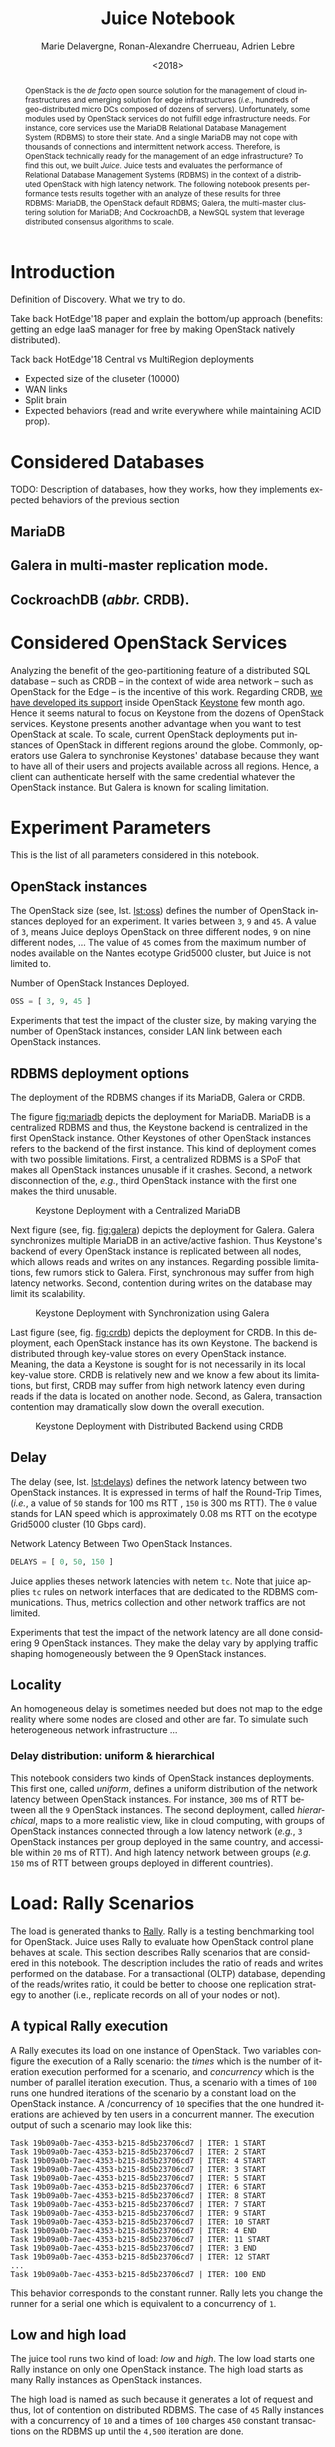 # -*- org-confirm-babel-evaluate: nil; -*-
#+TITLE: Juice Notebook
#+AUTHOR: Marie Delavergne, Ronan-Alexandre Cherrueau, Adrien Lebre
#+EMAIL: {firstname.lastname}@inria.fr
#+DATE: <2018>

#+LANGUAGE: en
#+OPTIONS: email:t
#+OPTIONS: ^:{}
#+OPTIONS: broken-links:mark
#+OPTIONS: toc:nil

#+PROPERTY: header-args:python  :session default
#+PROPERTY: header-args:python+ :cache no
#+PROPERTY: header-args:python+ :var SNS_CONTEXT="paper"
# #+PROPERTY: header-args:python+ :exports both  # export contains code + result see [[info:org#Exporting%20code%20blocks][info:org#Exporting code blocks]]
# #+PROPERTY: header-args:python+ :results output

#+HTML_HEAD: <link rel="stylesheet" type="text/css" href="timeline.css"/>
#+HTML_HEAD: <link rel="stylesheet" type="text/css" href="https://cdn.datatables.net/1.10.16/css/jquery.dataTables.css">
#+HTML_HEAD: <script src="https://code.jquery.com/jquery-3.3.1.slim.min.js" integrity="sha256-3edrmyuQ0w65f8gfBsqowzjJe2iM6n0nKciPUp8y+7E=" crossorigin="anonymous"></script>
#+HTML_HEAD: <script type="text/javascript" charset="utf8" src="https://cdn.datatables.net/1.10.16/js/jquery.dataTables.js"></script>

#+BEGIN_abstract
OpenStack is the /de facto/ open source solution for the management of
cloud infrastructures and emerging solution for edge infrastructures
(/i.e./, hundreds of geo-distributed micro DCs composed of dozens of
servers). Unfortunately, some modules used by OpenStack services do
not fulfill edge infrastructure needs. For instance, core services use
the MariaDB Relational Database Management System (RDBMS) to store
their state. And a single MariaDB may not cope with thousands of
connections and intermittent network access. Therefore, is OpenStack
technically ready for the management of an edge infrastructure? To
find this out, we built /Juice/. Juice tests and evaluates the
performance of Relational Database Management Systems (RDBMS) in the
context of a distributed OpenStack with high latency network. The
following notebook presents performance tests results together with an
analyze of these results for three RDBMS: MariaDB, the OpenStack
default RDBMS; Galera, the multi-master clustering solution for
MariaDB; And CockroachDB, a NewSQL system that leverage distributed
consensus algorithms to scale.
#+END_abstract

#+TOC: headlines 1

* Table of Contents                                          :TOC@3:noexport:
 - [[#introduction][Introduction]]
 - [[#considered-databases][Considered Databases]]
   - [[#mariadb][MariaDB]]
   - [[#galera-in-multi-master-replication-mode][Galera in multi-master replication mode.]]
   - [[#cockroachdb-abbr-crdb][CockroachDB (/abbr./ CRDB).]]
 - [[#considered-openstack-services][Considered OpenStack Services]]
 - [[#experiment-parameters][Experiment Parameters]]
   - [[#openstack-instances][OpenStack instances]]
   - [[#rdbms-deployment-options][RDBMS deployment options]]
   - [[#delay][Delay]]
   - [[#locality][Locality]]
     - [[#delay-distribution-uniform--hierarchical][Delay distribution: uniform & hierarchical]]
 - [[#load-rally-scenarios][Load: Rally Scenarios]]
   - [[#a-typical-rally-execution][A typical Rally execution]]
   - [[#low-and-high-load][Low and high load]]
   - [[#list-of-rally-scenarios][List of Rally scenarios]]
   - [[#a-note-about-gauging-the-readswrites-ratio][A note about gauging the %reads/%writes ratio]]
 - [[#extract-reify-query-experiments-and-their-rally-results][Extract, Reify, Query Experiments and their Rally Results]]
   - [[#from-json-files-to-python-objects][From Json files to Python Objects]]
     - [[#mariadb-experiments][MariaDB experiments]]
     - [[#galera-experiments][Galera experiments]]
     - [[#cockroachdb-experiments][CockroachDB experiments]]
   - [[#query-rally-results][Query Rally Results]]
 - [[#cluster-size-impact][Cluster Size Impact]]
   - [[#single][Single]]
     - [[#cumulative-frequency-distribution][Cumulative Frequency Distribution]]
   - [[#high][High]]
     - [[#mean-of-keystone-operations][Mean of Keystone Operations]]
     - [[#cumulative-frequency-distribution-1][Cumulative Frequency Distribution]]
 - [[#delay-impact][Delay Impact]]
   - [[#throughput-expectations][Throughput Expectations]]
   - [[#single-1][Single]]
     - [[#mean-of-keystone-operations-1][Mean of Keystone Operations]]
     - [[#linear-regression][Linear Regression]]
     - [[#cumulative-frequency-distribution-2][Cumulative Frequency Distribution]]
   - [[#high-1][High]]
     - [[#mean-of-keystone-operations-2][Mean of Keystone Operations]]
     - [[#cumulative-frequency-distribution-3][Cumulative Frequency Distribution]]
 - [[#locality-impact][Locality Impact]]
   - [[#results][Results]]
     - [[#mean-of-keystone-operations-3][Mean of Keystone Operations]]
     - [[#cumulative-frequency-distribution-4][Cumulative Frequency Distribution]]
 - [[#do-the-size-of-the-database-matter][Do the size of the Database matter?]]
 - [[#appendix][Appendix]]
   - [[#detailed-rally-scenarios][Detailed Rally scenarios]]
     - [[#keystoneauthenticate-user-and-validate-token][keystone/authenticate-user-and-validate-token]]
     - [[#keystonecreate-add-and-list-user-roles][keystone/create-add-and-list-user-roles]]
     - [[#keystonecreate-and-list-tenants][keystone/create-and-list-tenants]]
     - [[#keystoneget-entities][keystone/get-entities]]
     - [[#keystonecreate-user-update-password][keystone/create-user-update-password]]
     - [[#keystonecreate-user-set-enabled-and-delete][keystone/create-user-set-enabled-and-delete]]
     - [[#keystonecreate-and-list-users][keystone/create-and-list-users]]
 - [[#footer][Footer]]

* Prelude                                                          :noexport:
#+BEGIN_SRC python :results silent
# From standard lib
from typing import (Dict, Union, Iterator,
                    Callable, List, Tuple,
                    TypeVar, Generic) # Type annoation

T = TypeVar('T')
U = TypeVar('U')

from collections import OrderedDict
import glob                  # Unix style pathname
import itertools as itt
from operator import *
from functools import reduce
import re
import json
import textwrap

# Other libs
from dataclasses import dataclass   # Dataclass à la python 3.7
import objectpath                   # XPath for json
import pandas as pd                 # Data series analyses
import numpy as np
import matplotlib                   # Ploting
import matplotlib.pyplot as plt     # ^
import seaborn as sns               # ^
import functional                   # For my sanity
from functional import seq          # ^
from functional.util import compose # ^

# -- Utils
class Either(Generic[T, U]):
    left:  T  # An error occured
    right: U  # Everything is right
    #
    def __init__(self, left=None, right=None):
        self.left = left
        self.right = right
    #
    def __bool__(self):
        return self.right != None

def Left(error: T) -> Either[T, U]:
    return Either(left=error, right=None)

def Right(ok: U) -> Either[T, U]:
    return Either(left=None, right=ok)

def isLeft(e: Either[T, U]) -> bool:
    return bool(e)

def isRight(e: Either[T, U]) -> bool:
    return not isLeft(e)

def normalize_series(scn: str, s: pd.Series) -> pd.Series:
    "Ensures that all operations of a scenario are present in `s`"
    operations = RALLY[scn]['operations']
    news = pd.Series()
    for op in operations:
        if op in s.index:
            news = news.append(s.loc[[op]])
        else:
            news = news.append(pd.Series({op: np.nan}))
    return news

def make_series(scn: 'xp.scenario') -> pd.Series:
    "Builds a pd.Series with operations of `scn` in index"
    operations = RALLY[scn]['operations']
    return pd.Series(np.nan, index=operations)

def make_dataframe(scn: 'xp.scenario') -> pd.DataFrame:
    "Builds a pd.DataFrame with operations of `scn` in column"
    operations = RALLY[scn]['operations']
    iterations = RALLY[scn]['iterations']
    #
    return pd.DataFrame.from_dict({
        op: pd.Series(np.nan, index=range(iterations)) for op in  operations
    })

def make_xps(scn, rdbms, oss, delay, high, number) -> List['XP']:
    "Builds a list with `number` crashed XP"
    df = make_dataframe(scn)
    return [ XP(scenario=scn, filepath='', rdbms=rdbms, oss=oss,
              delay=delay, success=0, high=high, dataframe=df)
             for i in range(number) ]

def make_cumulative_frequency(s: pd.Series) -> pd.Series:
    "Performed a Cumulative Frequency Analysis"
    cum_dist = np.linspace(0.,1.,len(s))
    return pd.Series(cum_dist, index=s.sort_values())

def success_rate(rally_values) -> float:
    "Returns success rate of a Rally scenario"
    JPATH_STATUS  = '$.tasks[0].status'
    JPATH_SUCCESS = '$.tasks[0].subtasks[0].workloads[0].statistics.durations.total.data.success'
    success = 0
    # Rally status is either finished or crashed. In case of crashed,
    # the json contains no information about the scenarion execution.
    if rally_values.execute(JPATH_STATUS) == 'finished':
        # Rally success values is either:
        # - 'n/a' if the execution of the scenario failed
        # - A string that forms a percentage (e.g., '95.5%')
        success_str = rally_values.execute(JPATH_SUCCESS)
        if success_str.endswith('%'):
            success = round(float(success_str[:-1]) / 100., 2)
    #
    return success

def debug(t):
    "Debug in a λ"
    print(t)
    return t

def savefig(fig, filepath) -> 'filepath.svg':
    fig.savefig(filepath + '.svg')
    fig.savefig(filepath + '.pdf')
    fig.savefig(filepath + '.png')
    #
    return filepath + '.svg'

def df2orgtable(df: pd.DataFrame, index_name="") -> List[List[str]]:
    """
    Formats a 2d pandas DataFrame into in a org table.

    The optional `index_name` let you label indices.
    """
    columns = df.axes[1].values.tolist() # columns names
    indices = df.axes[0].values.tolist() # row labels
    rows    = df.values.tolist()         # rows
    # Put indeces in front of each row
    for index, r in enumerate(rows):
        r = list(map(lambda v: f'{v:.3f}', r))
        r.insert(0, indices[index])
        rows[index] = r
        #
    columns.insert(0, index_name)  # Id name in front of col names
    rows.insert(0, None)         # put a hline
    rows.insert(0, columns)      # put rows
    return rows

def df2orgtablestr(obj: Tuple['scenario', 'df_mean', 'df_std']) -> str:
    "Same as `df2orgtable` but produces a string"
    scn, df_mean, df_std = obj
    scn_short = textwrap.shorten((scn.replace('KeystoneBasic.', '')
                                  .replace('_', ' ')
                                  .title()),
                                 width=20,
                                 placeholder='...')
    df = df_mean.assign(std=df_std)
    res  = f'#+CAPTION: {scn}\n'
    res += f'#+NAME: tbl:{scn}\n'
    #
    for r in df2orgtable(df, scn_short):
        if r is None:
            res += "|--\n"
        else:
            res += "|" + reduce(add, intersperse_("|", map(str, r))) + "|\n"
            #
    return res

def xp2orgtable(xps: List['XP']) -> List[List[str]]:
    def xp2orgtablerow(xp) -> List[str]:
        "Format an `XP` into a org table row."
        delay = "LAN" if xp.delay == 0 else xp.delay * 2
        scn = xp.scenario.replace('KeystoneBasic.', '')
        rally_mode = "High" if xp.high else "Low"
        fp = f'[[file:{xp.filepath}][...{xp.filepath[-11:]}]]'
        return [xp.oss, delay, scn, rally_mode, xp.success, fp]
    # Make org table
    table = [ xp2orgtablerow(xp) for xp in xps ] # Body
    table.insert(0, None)                        # Hline
    table.insert(0, ["#Cluster", "RTT (ms)",     # Header
                     "Keystone Scenario",
                     "RMode", "Success", "Filepath"])
    return table

def _and(filters: List[Callable[[T], bool]]) -> Callable[[T], bool]:
    "Test a list of filter with AND"
    def __and(value: T) -> bool:
        for f in filters:
            if not f(value): return False
            #
        return True
    # Curry
    return __and

def df_add_const_column(df: pd.DataFrame, cvalue: T, cname: str) -> pd.DataFrame:
    "Adds column `cname` with value `cvalue` to `df`."
    nb_dfrows = df.index.size
    new_column = {cname: [cvalue for i in range(nb_dfrows)]}
    return df.assign(**new_column)

# -- Monkey patch PyFunctional with new combinator
def truth_map_t(f: Callable[[T], Union[None, U]]):
    """Standart `map` that fileters non `operator.truth` values.

    Equivalent to `seq(x).map(f).filter(operator.truth)`

    >>> seq([1, 2, 3, -1, 0, 4]).truth_map(lambda x: str(x) if x > 0 else None)
    ['1', '2', '3', '4']
    """
    fname = functional.transformations.name(f)
    return functional.transformations.Transformation(
        f'truth_map({fname})',
        lambda sequence: seq(sequence).map(f).filter(truth),
        None)

def on_value_t(f: Callable[[T], U]):
    """Applies f on the second element of a (k, v).

    >>> seq([("k1", 1), ("k2", 2)]).on_value(str)
    [("k1", "1"), ("k2", "2")]
    """
    fname = functional.transformations.name(f)
    return functional.transformations.Transformation(
        f'on_key({fname})',
        # lambda sequence: map(lambda kv: (kv[0], f(kv[1])), sequence),
        lambda sequence: seq(sequence).map(lambda kv: (kv[0], f(kv[1]))),
        None)

def map_on_value_t(f: Callable[[List[T]], List[U]]):
    """Maps f on the second element of a list of (k, [v]).

    >>> seq([("k1", [1, 1, 1]), ("k2", [2, 2, 2])]).map_on_value(str)
    [("k1", ["1", "1", "1"]), ("k2", ["2", "2", "2"])]
    """
    fname = functional.transformations.name(f)
    return functional.transformations.Transformation(
        f'map_on_value({fname})',
        # lambda sequence: map(lambda kv: (kv[0], seq(kv[1]).map(f)), sequence),
        lambda sequence: seq(sequence).map(lambda kv: (kv[0], seq(kv[1]).map(f))),
        None)

def push_t(e: T):
    """Add the element `e` in the sequence.

    >>> seq([1, 2]).push(0)
    [0, 1, 2]
    """
    def push(i: Iterator[any], e: any) -> Iterator[any]:
        l = list(i)
        l.insert(0, e)
        return l
    #
    ename = functional.transformations.name(e)
    return functional.transformations.Transformation(
        f'push({ename})',
        lambda sequence: push(sequence, e),
        None)

def intersperse_(delim: T, seq: Iterator[T]) -> Iterator[T]:
    it = iter(seq)
    yield next(it)
    for x in it:
        yield delim
        yield x

def intersperse_t(delim: T):
    ename = functional.transformations.name(delim)
    return functional.transformations.Transformation(
        f'intersperse({ename})',
        lambda sequence: intersperse(delim, sequence),
        None)

functional.pipeline.Sequence.truth_map = lambda self, f: self._transform(truth_map_t(f))
functional.pipeline.Sequence.on_value = lambda self, f: self._transform(on_value_t(f))
functional.pipeline.Sequence.map_on_value = lambda self, f: self._transform(map_on_value_t(f))
functional.pipeline.Sequence.push = lambda self, e: self._transform(push_t(e))
functional.pipeline.Sequence.intersperse = lambda self, e: self._transform(intersperse_t(e))
functional.pipeline.Sequence.__len__ = lambda self: self.len()
functional.pipeline.Sequence.head = lambda self: self.take(1).to_list().pop()

# plot config
sns.set()
sns.set_context(SNS_CONTEXT)
sns.set_palette("muted")
#+END_SRC

* Introduction
Definition of Discovery. What we try to do.

Take back HotEdge'18 paper and explain the bottom/up approach
(benefits: getting an edge IaaS manager for free by making OpenStack
natively distributed).

Tack back HotEdge'18 Central vs MultiRegion deployments

- Expected size of the cluseter (10000)
- WAN links
- Split brain
- Expected behaviors (read and write everywhere while maintaining ACID
  prop).

* Considered Databases
TODO: Description of databases, how they works, how they implements
expected behaviors of the previous section

#+NAME: lst:rdbms
#+BEGIN_SRC python :results silent :exports none
RDBMSS = [ 'mariadb', 'galera', 'cockroachdb' ]
#+END_SRC

** MariaDB
** Galera in multi-master replication mode.
** CockroachDB (/abbr./ CRDB).
* Considered OpenStack Services
Analyzing the benefit of the geo-partitioning feature of a distributed
SQL database -- such as CRDB -- in the context of wide area network --
such as OpenStack for the Edge -- is the incentive of this work.
Regarding CRDB, [[https://beyondtheclouds.github.io/blog/openstack/cockroachdb/2017/12/22/a-poc-of-openstack-keystone-over-cockroachdb.html][we have developed its support]] inside OpenStack
[[https://docs.openstack.org/keystone/latest/][Keystone]] few month ago. Hence it seems natural to focus on Keystone
from the dozens of OpenStack services. Keystone presents another
advantage when you want to test OpenStack at scale. To scale, current
OpenStack deployments put instances of OpenStack in different regions
around the globe. Commonly, operators use Galera to synchronise
Keystones' database because they want to have all of their users and
projects available across all regions. Hence, a client can
authenticate herself with the same credential whatever the OpenStack
instance. But Galera is known for scaling limitation.

* Experiment Parameters
This is the list of all parameters considered in this notebook.

** OpenStack instances
The OpenStack size (see, lst. [[lst:oss]]) defines the number of OpenStack
instances deployed for an experiment. It varies between ~3~, ~9~ and
~45~. A value of ~3~, means Juice deploys OpenStack on three different
nodes, ~9~ on nine different nodes, ... The value of ~45~ comes from
the maximum number of nodes available on the Nantes ecotype Grid5000
cluster, but Juice is not limited to.

#+CAPTION: Number of OpenStack Instances Deployed.
#+NAME: lst:oss
#+BEGIN_SRC python :results silent
OSS = [ 3, 9, 45 ]
#+END_SRC

Experiments that test the impact of the cluster size, by making
varying the number of OpenStack instances, consider LAN link between
each OpenStack instances.

** RDBMS deployment options
The deployment of the RDBMS changes if its MariaDB, Galera or CRDB.

The figure [[fig:mariadb]] depicts the deployment for MariaDB. MariaDB is
a centralized RDBMS and thus, the Keystone backend is centralized in
the first OpenStack instance. Other Keystones of other OpenStack
instances refers to the backend of the first instance. This kind of
deployment comes with two possible limitations. First, a centralized
RDBMS is a SPoF that makes all OpenStack instances unusable if it
crashes. Second, a network disconnection of the, /e.g./, third
OpenStack instance with the first one makes the third unusable.

#+CAPTION: Keystone Deployment with a Centralized MariaDB
#+NAME: fig:mariadb
[[file:imgs/mariadb.png]]

Next figure (see, fig. [[fig:galera]]) depicts the deployment for Galera.
Galera synchronizes multiple MariaDB in an active/active fashion. Thus
Keystone's backend of every OpenStack instance is replicated between
all nodes, which allows reads and writes on any instances. Regarding
possible limitations, few rumors stick to Galera. First, synchronous
may suffer from high latency networks. Second, contention during
writes on the database may limit its scalability.

#+CAPTION: Keystone Deployment with Synchronization using Galera
#+NAME: fig:galera
[[file:imgs/galera.png]]

Last figure (see, fig. [[fig:crdb]]) depicts the deployment for CRDB. In
this deployment, each OpenStack instance has its own Keystone. The
backend is distributed through key-value stores on every OpenStack
instance. Meaning, the data a Keystone is sought for is not
necessarily in its local key-value store. CRDB is relatively new and
we know a few about its limitations, but first, CRDB may suffer from
high network latency even during reads if the data is located on
another node. Second, as Galera, transaction contention may
dramatically slow down the overall execution.

#+CAPTION: Keystone Deployment with Distributed Backend using CRDB
#+NAME: fig:crd
[[file:imgs/crdb.png]]

** Delay
The delay (see, lst. [[lst:delays]]) defines the network latency between
two OpenStack instances. It is expressed in terms of half the
Round-Trip Times, (/i.e./, a value of ~50~ stands for 100 ms RTT ,
~150~ is 300 ms RTT). The ~0~ value stands for LAN speed which is
approximately 0.08 ms RTT on the ecotype Grid5000 cluster (10 Gbps
card).

#+CAPTION: Network Latency Between Two OpenStack Instances.
#+NAME: lst:delays
#+BEGIN_SRC python :results silent
DELAYS = [ 0, 50, 150 ]
#+END_SRC

Juice applies theses network latencies with netem ~tc~. Note that
juice applies ~tc~ rules on network interfaces that are dedicated to
the RDBMS communications. Thus, metrics collection and other network
traffics are not limited.

Experiments that test the impact of the network latency are all done
considering 9 OpenStack instances. They make the delay vary by
applying traffic shaping homogeneously between the 9 OpenStack
instances.

** Locality
An homogeneous delay is sometimes needed but does not map to the edge
reality where some nodes are closed and other are far. To simulate
such heterogeneous network infrastructure ...

*** Delay distribution: uniform & hierarchical
This notebook considers two kinds of OpenStack instances deployments.
This first one, called /uniform/, defines a uniform distribution of
the network latency between OpenStack instances. For instance, ~300~
ms of RTT between all the ~9~ OpenStack instances. The second
deployment, called /hierarchical/, maps to a more realistic view, like
in cloud computing, with groups of OpenStack instances connected
through a low latency network (/e.g./, ~3~ OpenStack instances per
group deployed in the same country, and accessible within ~20~ ms of
RTT). And high latency network between groups (/e.g./ ~150~ ms of RTT
between groups deployed in different countries).

* Load: Rally Scenarios
The load is generated thanks to [[https://rally.readthedocs.io/en/latest/][Rally]]. Rally is a testing benchmarking
tool for OpenStack. Juice uses Rally to evaluate how OpenStack control
plane behaves at scale. This section describes Rally scenarios that
are considered in this notebook. The description includes the ratio of
reads and writes performed on the database. For a transactional (OLTP)
database, depending of the reads/writes ratio, it could be better to
choose one replication strategy to another (i.e., replicate records on
all of your nodes or not).

** A typical Rally execution
A Rally executes its load on one instance of OpenStack. Two variables
configure the execution of a Rally scenario: the /times/ which is the
number of iteration execution performed for a scenario, and
/concurrency/ which is the number of parallel iteration execution.
Thus, a scenario with a times of ~100~ runs one hundred iterations of
the scenario by a constant load on the OpenStack instance. A
/concurrency of ~10~ specifies that the one hundred iterations are
achieved by ten users in a concurrent manner. The execution output of
such a scenario may look like this:
#+BEGIN_EXAMPLE
Task 19b09a0b-7aec-4353-b215-8d5b23706cd7 | ITER: 1 START
Task 19b09a0b-7aec-4353-b215-8d5b23706cd7 | ITER: 2 START
Task 19b09a0b-7aec-4353-b215-8d5b23706cd7 | ITER: 4 START
Task 19b09a0b-7aec-4353-b215-8d5b23706cd7 | ITER: 3 START
Task 19b09a0b-7aec-4353-b215-8d5b23706cd7 | ITER: 5 START
Task 19b09a0b-7aec-4353-b215-8d5b23706cd7 | ITER: 6 START
Task 19b09a0b-7aec-4353-b215-8d5b23706cd7 | ITER: 8 START
Task 19b09a0b-7aec-4353-b215-8d5b23706cd7 | ITER: 7 START
Task 19b09a0b-7aec-4353-b215-8d5b23706cd7 | ITER: 9 START
Task 19b09a0b-7aec-4353-b215-8d5b23706cd7 | ITER: 10 START
Task 19b09a0b-7aec-4353-b215-8d5b23706cd7 | ITER: 4 END
Task 19b09a0b-7aec-4353-b215-8d5b23706cd7 | ITER: 11 START
Task 19b09a0b-7aec-4353-b215-8d5b23706cd7 | ITER: 3 END
Task 19b09a0b-7aec-4353-b215-8d5b23706cd7 | ITER: 12 START
...
Task 19b09a0b-7aec-4353-b215-8d5b23706cd7 | ITER: 100 END
#+END_EXAMPLE

#+BEGIN_note
This behavior corresponds to the constant runner. Rally lets you
change the runner for a serial one which is equivalent to a
concurrency of ~1~.
#+END_note

** Low and high load
The juice tool runs two kind of load: /low/ and /high/. The low load
starts one Rally instance on only one OpenStack instance. The high
load starts as many Rally instances as OpenStack instances.

The high load is named as such because it generates a lot of request
and thus, lot of contention on distributed RDBMS. The case of ~45~
Rally instances with a concurrency of ~10~ and a times of ~100~
charges ~450~ constant transactions on the RDBMS up until the ~4,500~
iteration are done.

** List of Rally scenarios
Here is the complete list of rally scenarios considered in this
notebook. Values inside the parentheses refer to the percent of reads
versus the percent of writes on the RDBMS. More information about each
scenario is available in appendix (see, [[*Detailed Rally scenarios][Detailed Rally scenarios]]).

- keystone/authenticate-user-and-validate-token (96.46, 3.54) :: Authenticate
     and validate a keystone token.
- keystone/create-add-and-list-user-roles (96.22, 3.78) :: Create user
     role, add it and list user roles for given user.
- keystone/create-and-list-tenants (92.12, 7.88) :: Create a keystone
     tenant with random name and list all tenants.
- keystone/get-entities (91.9, 8.1) :: Get instance of a tenant, user, role and
     service by id's. An ephemeral tenant, user, and role are each
     created. By default, fetches the 'keystone' service.
- keystone/create-user-update-password (89.79, 10.21) :: Create user
     and update password for that user.
- keystone/create-user-set-enabled-and-delete (91.07, 8.93) :: Create
     a keystone user, enable or disable it, and delete it.
- keystone/create-and-list-users (92.05, 7.95) :: Create a keystone
     user with random name and list all users.

** A note about gauging the %reads/%writes ratio
The %reads/%writes ratio is computed on Mariadb. The gauging code
reads values of status variables ~Com_xxx~ that provide statement
counts over all connections (with ~xxx~ stands for ~SELECT~, ~DELETE~,
~INSERT~, ~UPDATE~, ~REPLACE~ statements). The SQL query that does
this job is available in listing [[lst:gauging-ratio-sql]] and returns the
total number of reads and writes since the database started. That SQL
query is called before and after the execution of one Rally scenario.
After and before values are then subtracted to compute the number of
reads and writes performed during the scenario and finally, compared
to compute the ratio.

#+CAPTION: Total number of reads and writes performed on
#+CAPTION: MariaDB since the last reboot
#+NAME: lst:gauging-ratio-sql
#+BEGIN_SRC sql :eval no
SELECT
  SUM(IF(variable_name = 'Com_select', variable_value, 0))
     AS `Total reads`,
  SUM(IF(variable_name IN ('Com_delete',
                           'Com_insert',
                           'Com_update',
                           'Com_replace'), variable_value, 0))
     AS `Total writes`
FROM  information_schema.GLOBAL_STATUS;
#+END_SRC

Note that %reads/%writes may be a little bit more in favor of reads
than what it is presented here because the following also takes into
account the creation/deletion of rally context. A basic Rally context
for a Keystone scenario is ~{"admin_cleanup@openstack":
["keystone"]}~. Not sure what does this context do exactly though,
maybe it only creates an admin user... This context may be extended by
other inserts specified in the scenario definition (under the
~context~ key; see scenario definition for
[[*keystone/create-add-and-list-user-roles][keystone/create-add-and-list-user-roles]]).

The Juice implementation for this gauging is available on GitHub at
[[https://github.com/rcherrueau/juice/blob/02af922a7c3221462d7106dfb2751b3be709a4d5/experiments/read-write-ratio.py][experiments/read-write-ratio.py]].

** Python params                                                   :noexport:
#+BEGIN_SRC python :results silent
RALLY = OrderedDict([
  ("KeystoneBasic.authenticate_user_and_validate_token", {
    "operations": ["keystone_v3.fetch_token", "keystone_v3.validate_token",],
    "iterations": 20,
    "reads": 13339,
    "writes": 489,
    "%reads": 96.46,
    "%writes": 3.54
  }),
  ("KeystoneBasic.create_add_and_list_user_roles", {
    "operations": ["keystone_v3.create_role", "keystone_v3.add_role",
                   "keystone_v3.list_roles",],
    "iterations": 100,
    "reads": 13303,
    "writes": 523,
    "%reads": 96.22,
    "%writes": 3.78
  }),
  ("KeystoneBasic.create_and_list_tenants", {
    "operations": ["keystone_v3.create_project", "keystone_v3.list_projects",],
    "iterations": 10,
    "reads": 1427,
    "writes": 122,
    "%reads": 92.12,
    "%writes": 7.88
  }),
  ("KeystoneBasic.get_entities", {
   "operations": ["keystone_v3.create_project",
                  "keystone_v3.create_user", "keystone_v3.create_role",
                  "keystone_v3.get_project", "keystone_v3.get_user",
                  "keystone_v3.get_role", "keystone_v3.list_services",
                  "keystone_v3.get_services",],
    "iterations": 100,
    "reads": 25427,
    "writes": 2242,
    "%reads": 91.9,
    "%writes": 8.1
  }),
  ("KeystoneBasic.create_user_update_password", {
    "operations": ["keystone_v3.create_user", "keystone_v3.update_user",],
    "iterations": 100,
    "reads": 13554,
    "writes": 1542,
    "%reads": 89.79,
    "%writes": 10.21
  }),
  ("KeystoneBasic.create_user_set_enabled_and_delete", {
    "operations": ["keystone_v3.create_user", "keystone_v3.update_user",
                   "keystone_v3.delete_user",],
    "iterations": 100,
    "reads": 25125,
    "writes": 2463,
    "%reads": 91.07,
    "%writes": 8.93
  }),
  ("KeystoneBasic.create_and_list_users", {
    "operations": ["keystone_v3.create_user", "keystone_v3.list_users",],
    "iterations": 100,
    "reads": 12061,
    "writes": 1042,
    "%reads": 92.05,
    "%writes": 7.95
  })])
#+END_SRC

* Experiments raw results                                          :noexport:
All test are run in light (l) and high (h) mode.

#+NAME: tbl:mariadb-experiments
|     |    3 | 9    |   45 |
|-----+------+------+------|
|   0 | [[file:ecotype-exp-backoff/mariadb-3-0-F][l]], [[file:ecotype-exp-backoff/mariadb-3-0-T][h]] | [[file:ecotype-exp-backoff/mariadb-9-0-F][l]], [[file:ecotype-exp-backoff/mariadb-9-0-T][h]] | [[file:ecotype-exp-backoff/mariadb-45-0-F][l]], [[file:ecotype-exp-backoff/mariadb-45-0-T][h]] |
|  50 |      | [[file:ecotype-exp-backoff/mariadb-9-50-F][l]], [[file:ecotype-exp-backoff/mariadb-9-50-T][h]] |      |
| 150 |      | [[file:ecotype-exp-backoff/mariadb-9-150-F][l]], [[file:ecotype-exp-backoff/mariadb-9-150-T][h]] |      |

#+NAME: tbl:galera-experiments
|     |    3 | 9    |   45 |
|-----+------+------+------|
|   0 | [[file:ecotype-exp-backoff/galera-3-0-F][l]], [[file:ecotype-exp-backoff/galera-3-0-T][h]] | [[file:ecotype-exp-backoff/galera-9-0-F][l]], [[file:ecotype-exp-backoff/galera-9-0-F][h]] | [[file:ecotype-exp-backoff/galera-45-0-F][l]], [[file:ecotype-exp-backoff/galera-45-0-T][h]] |
|  50 |      | [[file:ecotype-exp-backoff/galera-9-50-F][l]], [[file:ecotype-exp-backoff/galera-9-50-T][h]] |      |
| 150 |      | [[file:ecotype-exp-backoff/galera-9-150-F][l]], [[file:ecotype-exp-backoff/galera-9-150-T][h]] |      |

#+NAME: tbl:cockroachdb-experiments
|     |    3 | 9    |   45 |
|-----+------+------+------|
|   0 | [[file:ecotype-exp-backoff/cockroachdb-3-0-F][l]], [[file:ecotype-exp-backoff/cockroachdb-3-0-T][h]] | [[file:ecotype-exp-backoff/cockroachdb-9-0-F][l]], [[file:ecotype-exp-backoff/cockroachdb-9-0-T][h]] | [[file:ecotype-exp-backoff/cockroachdb-45-0-F][l]], [[file:ecotype-exp-backoff/cockroachdb-45-0-T][h]] |
|  50 |      | [[file:ecotype-exp-backoff/cockroachdb-9-50-F][l]], [[file:ecotype-exp-backoff/cockroachdb-9-50-T/env][h]] |      |
| 150 |      | [[file:ecotype-exp-backoff/cockroachdb-9-150-F][l]], [[file:ecotype-exp-backoff/cockroachdb-9-150-T][h]] |      |

* Extract, Reify, Query Experiments and their Rally Results
The execution of a Rally scenario (such as those seen in the previous
section -- see [[*Load: Rally Scenarios][Load: Rally Scenarios]]) produces a json file. The json
file contains a list of entries (path ~workloads.data~): one for each
iteration of the scenario. An entry then retains the time (in second)
it takes to complete all Keystone operations involved in the Rally
scenario.

This section provides python facilities to extract and query Rally
results for latter analyses. Someone interested by the results and not
by the process to compute them may skip this section jump to the next
one (see, [[*Cluster Size Impact][Cluster Size Impact]]).

#+BEGIN_COMMENT
This notebook evaluate different database backends in the context of
an OpenStack for the edge on the basis of Rally benchmarking tool.

: for i in $(ls -d */); do pushd $i; ls backup/*/rally*.tar.gz | xargs -I '{}' tar -xf '{}'; popd; done
: for i in $(ls -d */); do cd $i; echo $i; ls -l rally_home/*.json|wc -l; cd ..; done  # 7/21/7/315/7/63/7/63/7/63
#+END_COMMENT

An archive with results of all experiments of this notebook is
available at TODO:url. Let's assume the ~XPS_PATH~ variable references
the path where this archive is extracted. In this archive, there is
results for experimentation on two databases engines: CRDB and Galera.
Results are in several json files, so listing [[lst:xp-paths]] define
accessors for all of them thanks to the [[https://docs.python.org/3/library/glob.html][~glob~]] python module. The
~glob~ module finds all paths that match a specified UNIX patterns.

#+CAPTION: Paths to Rally Json Results File.
#+NAME: lst:xp-paths
#+BEGIN_SRC python :results silent
XP_PATHS = './ecotype-exp-backoff/'
MARIADB_XP_PATHS = glob.glob(XP_PATHS + 'mariadb-*/rally_home/*.json')
GALERA_XP_PATHS = glob.glob(XP_PATHS + 'galera-*/rally_home/*.json')
CRDB_XP_PATHS = glob.glob(XP_PATHS + 'cockroachdb-*/rally_home/*.json')
#+END_SRC

** From Json files to Python Objects
A data class ~XP~ retains data of one experiment (i.e., name of the
rally scenario, name of database technology, ... -- see l.
[[(xp-dataclass-start)]] to [[(xp-dataclass-end)]] of listing [[lst:xp-dataclass]]
for the complete list). Reifing experiment data in a Python object
will help for the latter analyses. Whit a Python object, it is easier
to filer, sort, map, ... experiments.

#+CAPTION: Experiment Data Class.
#+NAME: lst:xp-dataclass
#+BEGIN_SRC python -r :results silent
@dataclass(frozen=True)
class XP:
    scenario: str     # Rally scenario name (ref:xp-dataclass-start)
    rdbms: str        # Name of the RDBMS (e,g, cockcroachdb, galera)
    filepath: str     # Filepath of the json file
    oss: int          # Number of OpenStack instances
    delay: int        # Delay between nodes
    success: str      # Success rate (e.g., "100%")
    high: bool        # Experiment performed during a high
    dataframe: pd.DataFrame  # Results in a pandas 2d DataFrame (ref:xp-dataclass-end)
#+END_SRC

The ~XP~ data class comes with the ~make_xp~ function (see, lst.
[[lst:make_xp]]). It produces an ~XP~ object from an experiment file path
(i.e., Rally json file). Especially, it uses the python [[http://objectpath.org/][~objectpath~]]
module that provides a DSL to query Json documents (à la XPath) and
extract only interested data.

#+CAPTION: Builds an ~XP~ object from a Rally Json Result File.
#+NAME: lst:make_xp
#+BEGIN_SRC python -r :results silent :noweb no-export
def make_xp(rally_path: str) -> XP:
    # Find XP name in the `rally_path`
    RE_XP = r'(?:mariadb|galera|cockroachdb)-[a-zA-Z0-9\-]+'
    # Find XP params in the `rally_path` (e.g., cluster size, delay, ...)
    RE_XP_PARAMS = r'(?P<db>[a-z]+)-(?P<oss>[0-9]+)-(?P<delay>[0-9]+)-(?P<high>[TF]).*'
    # Json path to the rally scenario's name
    JPATH_SCN = '$.tasks[0].subtasks[0].title'
    #
    <<lst:dataframe_per_operations>> (ref:dataframe_per_operations)
    #
    with open(rally_path) as rally_json:
        rally_values = objectpath.Tree(json.load(rally_json))
        xp_info = re.match(RE_XP_PARAMS, re.findall(RE_XP, rally_path)[0]).groupdict()
        success = success_rate(rally_values)
        return XP(
            scenario = rally_values.execute(JPATH_SCN),
            filepath = rally_path,
            rdbms = xp_info.get('db'),
            oss = int(xp_info.get('oss')),
            delay = int(xp_info.get('delay')),
            success = success,
            high = True if xp_info.get('high') is 'T' else False,
            dataframe = dataframe_per_operations(rally_values)) if success else None
#+END_SRC

The [[(dataframe_per_operations)][~<<lst:dataframe_per_operations>>~]] is a placeholder for the
function that transforms Rally Json results in a pandas [[https://pandas.pydata.org/pandas-docs/stable/generated/pandas.DataFrame.html#pandas.DataFrame][~DataFrame~]]
for result analyses. The next section will say more on this. Right
now, focus on ~make_xp~. With ~make_xp~, transforming all Rally Jsons
into ~XP~ objects is as simple as mapping over all experiment paths
(see lst. [[lst:xps]]).

#+CAPTION: From Json Files to Python Objects.
#+NAME: lst:xps
#+BEGIN_SRC python :results silent
XPS = seq(MARIADB_XP_PATHS + GALERA_XP_PATHS + CRDB_XP_PATHS).truth_map(make_xp)
#+END_SRC

This notebook also comes with a bunch of predicate in its toolbelt
that ease the filtering and sorting of experiments. For instance a
function src_python[:exports code :eval no]{def is_crdb(xp: XP) ->
bool} only keeps CRDB experiments. And src_python[:exports code :eval
no]{def xp_csize_rtt_b_scn_order(xp: XP) -> str} returns a comparable
value to sort experiments. The complete list is available in the
source of this notebook.

#+BEGIN_SRC python :results silent :noweb no-export :exports none
<<lst:predicate>>
<<lst:hlq>>
<<lst:hlp>>

# Normalize experiments (ie, make NaN dataframe for resutls that crashed)
RESULTS = XPS.group_by(lambda xp: (xp.rdbms, xp.scenario, xp.oss, xp.high, xp.delay)).to_dict()
normalized_xps = []
for (rdbms, scn, high, (oss, delay)) in [ (r, s, h, c)
                                          for r in RDBMSS
                                          for s in RALLY.keys()
                                          for h in [False, True]
                                          # We have resutls for these combinations of OS Instances/Delay:
                                          for c in [(3, 0), (9, 0), (45, 0), (9, 50), (9, 150)] ]:
    # Get the list of XP
    xps = RESULTS.get((rdbms, scn, oss, high, delay), [])
    if not high and len(xps) == 0:
        normalized_xps += make_xps(scn, rdbms, oss, delay, high, 1)
    #
    elif high and len(xps) < oss:
        normalized_xps += xps + make_xps(scn, rdbms, oss, delay, high, oss - len(xps))
    #
    else:
        normalized_xps += xps

# Memoization
XPS = seq(normalized_xps).order_by(xp_csize_rtt_b_scn_order).cache()
#+END_SRC

*** MariaDB experiments
Listing [[lst:mariadb_xps]] shows how to compute the list of experiments
for CockroachDB (~filter(is_crdb)~). Table [[tab:crdb_xps]] presents the
results.

#+CAPTION: Access to MariaDB Experiments.
#+NAME: lst:mariadb_xps
#+BEGIN_SRC python :results silent
MARIADB_XPS = XPS.filter(is_mariadb)
#+END_SRC

#+BEGIN_COMMENT
The ~xp2orgtable~ is a [[*Prelude][Prelude]] function that takes a list of ~XP~ and
formats them into an Org table as table [[tab:crdb_xps]].
#+END_COMMENT

#+HEADER: :colnames yes :hlines yes
#+NAME: lst:mariadb_xps_org
#+BEGIN_SRC python :results table :exports results :eval no
xp2orgtable(MARIADB_XPS)
#+END_SRC

*** Galera experiments
Listing [[lst:galera_xps]] shows how to compute the list of experiments
for Galera (~filter(is_galera)~). Table [[tab:galera_xps]] presents the
list of experiments.

#+CAPTION: Access to Galera Experiments.
#+NAME: lst:galera_xps
#+BEGIN_SRC python :results silent
GALERA_XPS = XPS.filter(is_galera).order_by(xp_csize_rtt_b_scn_order)
#+END_SRC

#+HEADER: :colnames yes :hlines yes
#+NAME: lst:galera_xps_org
#+BEGIN_SRC python :results table :exports results :eval no
xp2orgtable(GALERA_XPS)
#+END_SRC

*** CockroachDB experiments
Listing [[lst:crdb_xps]] shows how to compute the list of experiments for
CockroachDB (~filter(is_crdb)~). Table [[tab:crdb_xps]] presents the
results.

#+CAPTION: Access to CockroachDB Experiments.
#+NAME: lst:crdb_xps
#+BEGIN_SRC python :results silent
CRDB_XPS = XPS.filter(is_crdb).order_by(xp_csize_rtt_b_scn_order)
#+END_SRC

#+BEGIN_COMMENT
The ~xp2orgtable~ is a [[*Prelude][Prelude]] function that takes a list of ~XP~ and
formats them into an Org table as table [[tab:crdb_xps]].
#+END_COMMENT

#+HEADER: :colnames yes :hlines yes
#+NAME: lst:crdb_xps_org
#+BEGIN_SRC python :results table :exports results :eval no
xp2orgtable(CRDB_XPS)
#+END_SRC

** Query Rally Results
The Rally Json file contains values that give the scenario completion
time per keystone operations at a certain Rally run. These values must
be analyzed to evaluate which backend best suits for an OpenStack for
the edge. And a good python module to data analysis is [[https://pandas.pydata.org/][Pandas]]. Thus,
the function ~dataframe_per_operations~ (see lst.
[[lst:dataframe_per_operations]] -- part of [[lst:make_xp][~make_xp~]]) takes the Rally
json and returns a Pandas [[https://pandas.pydata.org/pandas-docs/stable/generated/pandas.DataFrame.html#pandas.DataFrame][~DataFrame~]].

#+CAPTION: Transform Rally Results into Pandas DataFrame.
#+NAME: lst:dataframe_per_operations
#+BEGIN_SRC python :results silent
# Json path to the completion time series
JPATH_SERIES = '$.tasks[0].subtasks[0].workloads[0].data[len(@.error) is 0].atomic_actions'
def dataframe_per_operations(rally_values: objectpath.Tree) -> pd.DataFrame:
    "Makes a 2d pd.DataFrame of completion time per keystone operations."
    df = pd.DataFrame.from_items(
        items=(seq(rally_values.execute(JPATH_SERIES))
                 .flatten()
                 .group_by(itemgetter('name'))
                 .map_on_value(lambda it: it['finished_at'] - it['started_at'])))
    return df
#+END_SRC

The DataFrame is a table that lists all the completion times in second
for a certain Rally scenario. A column references a Keystone
operations and row labels (index) references the Rally run. Next
snippet (see, lst. [[lst:crdb_cltenants]]) is an example of the DataFrame
for the [[*keystone/create-and-list-tenants]["Creat and List Tenants"]] Rally scenario with ~9~ nodes in the
CRDB cluster and a ~LAN~ delay between each node. The ~lambda~ takes
the DataFrame and transforms it to add a "Total" column. Table
[[tab:crdb_cltenants]] presents the output of this DataFrame.


#+CAPTION: Access to the DataFrame of Rally ~create_and_list_tenants~.
#+NAME: lst:crdb_cltenants
#+BEGIN_SRC python :results silent
CRDB_CLTENANTS = (XPS
    .filter(is_keystone_scn('create_and_list_tenants'))
    .filter(when_oss(9))
    .filter(is_crdb)
    .filter(compose(not_, is_high))
    .filter(when_delay(0))
    .map(attrgetter('dataframe'))                    # Get DataFrame
    .map(lambda df: df.assign(Total=df.sum(axis=1))) # Add a Total Column
    .head())
#+END_SRC

#+HEADER: :rownames yes :colnames yes :hlines yes
#+NAME: lst:crdb_cltenants_org
#+BEGIN_SRC python :results table :exports results
df2orgtable(CRDB_CLTENANTS)
#+END_SRC

#+CAPTION: Entries for Rally ~create_and_list_tenants~,
#+CAPTION: 9 CRDB nodes, LAN delay.
#+NAME: tab:crdb_cltenants
#+RESULTS: lst:crdb_cltenants_org
|   | keystone_v3.create_project | keystone_v3.list_projects | Total |
|---+----------------------------+---------------------------+-------|
| 0 |                      0.134 |                     0.023 | 0.157 |
| 1 |                      0.127 |                     0.025 | 0.152 |
| 2 |                      0.129 |                     0.024 | 0.153 |
| 3 |                      0.134 |                     0.023 | 0.157 |
| 4 |                      0.132 |                     0.024 | 0.156 |
| 5 |                      0.132 |                     0.025 | 0.157 |
| 6 |                      0.126 |                     0.024 | 0.150 |
| 7 |                      0.126 |                     0.026 | 0.153 |
| 8 |                      0.131 |                     0.025 | 0.156 |
| 9 |                      0.130 |                     0.025 | 0.155 |

A pandas DataFrame presents the benefits of easily applying a wide
range of analyses. As an example, the following snippet (see, lst.
[[lst:crdb_cltenants_describe]]) computes the number of Rally runs (i.e.,
*count*), mean and standard deviation (i.e., *mean*, *std*), the
fastest and longest completion time (i.e., *min*, *max*), and the
25th, 50th and 75th percentiles (i.e., *25%*, *50%*, *75%*). The
~transpose~ method transposes row labels (index) and columns. Table
[[tab:crdb_cltenants_describe]] presents the output of the analysis.

#+CAPTION: Analyse the DataFrame of Rally ~create_and_list_tenants~.
#+NAME:lst:crdb_cltenants_describe
#+BEGIN_SRC python :results silent
CRDB_CLTENANTS_ANALYSIS = CRDB_CLTENANTS.describe().transpose()
#+END_SRC

#+HEADER: :rownames yes :colnames yes :hlines yes
#+NAME:lst:crdb_cltenants_describe_org
#+BEGIN_SRC python :results table :exports results
df2orgtable(CRDB_CLTENANTS_ANALYSIS)
#+END_SRC

#+CAPTION: Analyses of Rally ~create_and_list_tenants~,
#+CAPTION: 9 CRDB nodes, LAN delay.
#+NAME:tab:crdb_cltenants_describe
#+RESULTS: lst:crdb_cltenants_describe_org
|                            |  count |  mean |   std |   min |   25% |   50% |   75% |   max |
|----------------------------+--------+-------+-------+-------+-------+-------+-------+-------|
| keystone_v3.create_project | 10.000 | 0.130 | 0.003 | 0.126 | 0.128 | 0.131 | 0.132 | 0.134 |
| keystone_v3.list_projects  | 10.000 | 0.024 | 0.001 | 0.023 | 0.024 | 0.024 | 0.025 | 0.026 |
| Total                      | 10.000 | 0.155 | 0.003 | 0.150 | 0.153 | 0.155 | 0.157 | 0.157 |

* Heavy Lifting                                                    :noexport:
Functions that do the heavy lifting for the rest of this notebook.

** Predicates
#+NAME: lst:predicate
#+BEGIN_SRC python :results silent
def is_crdb(xp: XP) -> bool:
    "Filter for CRDB experiment."
    return xp.rdbms == 'cockroachdb'

def is_galera(xp: XP) -> bool:
    "Filter for Galera experiment."
    return xp.rdbms == 'galera'

def is_mariadb(xp: XP) -> bool:
    "Filter for MariaDB experiment."
    return xp.rdbms == 'mariadb'

def is_high(xp: XP) -> bool:
    "Filter for highed experiment."
    return xp.high

def is_keystone_scn(scn: str) -> bool:
    "Filter for keystone scenario `scn`."
    return lambda xp: xp.scenario == 'KeystoneBasic.' + scn

def when_delay(lat: int) -> Callable[[XP], bool]:
    "Filter for latence `lat`."
    return lambda xp: xp.delay == lat

def when_oss(csize: int) -> Callable[[XP], bool]:
    "Filter for cluster size `csize`."
    return lambda xp: xp.oss == csize

def with_success_rate(rate: float) -> Callable[[XP], bool]:
    "Filter for cluster size `csize`."
    return lambda xp: xp.success >= rate

def xp_csize_rtt_b_scn_order(xp: XP) -> str:
    """
    Returns a comparable value to sort experiments.

    The sort is made on
    1. The database type (CRDB or Galera)
    2. Size of the cluster
    3. Delay
    4. No High, High
    5. Rally scenario's name
    """
    # Format String Syntax
    # https://docs.python.org/2/library/string.html#format-examples
    return f'{xp.rdbms}-{xp.oss:0>3}-{xp.delay:0>3}-{xp.high}-{xp.scenario}'

#+END_SRC

** High level Queries
#+NAME: lst:hlq
#+BEGIN_SRC python :results silent
def add_total_column(df: pd.DataFrame) -> pd.DataFrame:
    "Adds the Total column that sum values of all columns"
    return df.assign(Total=df.sum(axis='columns'))

def filter_percentile(q: float) -> Callable[[pd.DataFrame], pd.DataFrame]:
    "Removes values upper than percentile `q` of a Rally based DataFrame"
    #
    def find_column_with_biggest_impact(df: pd.DataFrame) -> str:
        "Returns the column's name with values that most impacts the plot crushing"
        return df.std().idxmax()
    # Curry
    def _filter(df: pd.DataFrame) -> pd.DataFrame:
        df_with_total = add_total_column(df)
        percentile = df_with_total.quantile(q)['Total']
        new_df = df_with_total[df_with_total['Total'] < percentile]
        return new_df.drop('Total', axis='columns')
    #
    return _filter

def set_xp_df(xp: XP, new_df: pd.DataFrame) -> XP:
    "Sets dataframe `new_df` of XP `xp`"
    return XP(scenario=xp.scenario,
              filepath=xp.filepath,
              rdbms=xp.rdbms,
              oss=xp.oss,
              delay=xp.delay,
              success=xp.success,
              high=xp.high,
              dataframe=new_df)

def reify_in_xpdf(attr: str) -> Callable[[XP], XP]:
    "Pushes `XP.attr` attribute value into `XP.dataframe` under `attr` column"
    # Curry
    def _push(xp: XP) -> XP:
        column_value = attrgetter(attr)(xp)
        column_name  = attr
        df_with_new_col = df_add_const_column(xp.dataframe, column_value, column_name)
        return set_xp_df(xp, df_with_new_col)
    #
    return _push

def results_per_scn_attr(attr: str, xps: List[XP]) -> List[
        Tuple[str, pd.DataFrame, pd.DataFrame]]:
    return (xps
            # Index XPs by scenario: [(scenario, [xps-csize{3/25/45}-lat0])]
            .group_by(attrgetter('scenario'))
            # Push values of `xp.attr` and `xp.rdbms` in the
            # dataframe. And only keep values under the 90th
            # percentile.
            .map_on_value(reify_in_xpdf(attr))
            .map_on_value(reify_in_xpdf('rdbms'))
            .map_on_value(attrgetter('dataframe'))
            .map_on_value(filter_percentile(.95))
            # Get one big DataFrame per scenario:
            # [(scenario, df{keystone.op1, keystone.op2, ..., oss, rdbms})]
            .on_value(lambda dfs: pd.concat(dfs.to_list()))
            # Groupe by `xp.rdbms` and `xp.attr`, to compute the mean
            # and std of each group:
            .on_value(lambda df: df.groupby(['rdbms', attr]))
            # Returns this as a triplet: (scn, df_mean, df_std)
            .map(lambda scn_gdf: (
                scn_gdf[0],
                scn_gdf[1].aggregate('mean'),
                scn_gdf[1].apply(lambda df: df.sum(axis=1).std())))
          )

def scn_mean_std(obj: Tuple['scenario', pd.DataFrame]) -> Tuple[
        'scenario', pd.DataFrame, pd.DataFrame]:
    scn, gdf = obj
    return (scn, gdf.aggregate('mean'), gdf.apply(lambda df: df.sum(axis=1).std()))
#+END_SRC

** Ploting results
#+NAME: lst:ploting
#+BEGIN_SRC python :results silent
def series_stackedbar_plot(scn: 'xp.scenario',
                           ops_std: Dict['xp.attr', Union[Tuple['pd.Series_with_success', float], None]],
                           ax: matplotlib.axes.Axes):
    """Vertical bar plot of a dict of pd.Series.

    Vertiacal bar plot pushses all series of one dict key in one bar
    (e.g., one bar for a cluster size of 3, one bar for a cluster size
    of 9, and one bar for a cluster size of 45) . The bar is divided
    in mutiple parts that depict the value of each operation (e.g.,
    keystone.create_user and keystone.update_user).
    """
    # Bars in the plot are keys in the Dict (eg, 3, 25, 45 or 0, 50,
    # 150).
    bars = list(ops_std.keys())
    nb_bar = len(bars)
    # Size of a bar is 100% of the x view divided by the number of bar.
    bar_width = 1.0/nb_bar
    bar_index = [ i * bar_width for i in range(nb_bar) ]
    # Put on tick per bar on x axis
    ax.set_xticks(bar_index)
    # Operations (index) in the Series, e.g.,
    # keystone_v3.create_project, keystone_v3.create_user, ...
    operations = RALLY[scn]['operations']
    #
    normalized_ops_std = {}
    for attr, v in ops_std.items():
        if v:
            operation_series = normalize_series(scn, v[0])
            success = v[0].loc['success']
            std = v[1]
        else:
            operation_series = make_series(scn)
            success = 0
            std = 0
        #
        normalized_ops_std.setdefault(attr, (operation_series, success, std))
    #
    # Make a datafram with results, e.g.,
    #                                   3         9         45
    # keystone_v3.create_project  0.137284  0.145858  0.154108
    # keystone_v3.create_user     0.176240  0.183208  0.196593
    # keystone_v3.create_role     0.031082  0.031126  0.034259
    # keystone_v3.get_project     0.020774  0.020956  0.022913
    # keystone_v3.get_user        0.020317  0.020496  0.022833
    # keystone_v3.get_role        0.020130  0.020629  0.022903
    # keystone_v3.list_services   0.023072  0.023743  0.026078
    # keystone_v3.get_services    0.020144  0.020214  0.022274
    df  = pd.DataFrame.from_dict({ k: s for k, (s, succ, std) in normalized_ops_std.items() })
    successes = [ succ for k, (s, succ, std) in normalized_ops_std.items() ]
    stds = [ std for k, (s, succ, std) in normalized_ops_std.items() ]
    # Plots rows one after the other (stacked). The plot is
    # made by calling `ax.bar` with all values of the first row,
    # then, all values of the second row, and so on, until the last
    # row.
    for irow, row in enumerate(operations):
        # Stack values on top of the previous row
        previous_row = None if irow == 0 else df.loc[:df.index[irow - 1]].sum(axis='index')
        # Print total standard deviation on the last element of the stack
        # yerr = None if row != operations[-1] else std
        yerr = None
        # Plot
        rects = ax.bar(bar_index, df.loc[row].values, bar_width,
                       bottom=previous_row, yerr=yerr, label=row)
    #
    # Add success rate on top of the last row
    for irect, rect in enumerate(rects):
        x = rect.get_x() + rect.get_width()*0.5
        y = rect.get_y() + rect.get_height()*1.01
        fail = round(1.0 - successes[irect], 2) if not np.isnan(successes[irect]) else 'NaN'
        std = round(stds[irect], 2)
        ax.text(x, y, f'σ: {std}, λ: {fail}',
                ha='center',
                va='bottom',
                size='x-small')
    #
    ax.set_xticklabels(bars)

def series_linear_plot(scn: 'xp.scenario',
                       cfs: Dict['xp.attr', Union[pd.Series, None]],
                       ax: matplotlib.axes.Axes):
    # Plots lines one after the other. made by calling `ax.bar` with
    # all values of the experiment, then, all values of the second,
    # and so on, until the last row.
    for attr, cf in cfs.items():
        normalized_cf = cf if cf is not None else pd.Series(np.nan, index=range(10))
        ax.plot(normalized_cf, drawstyle='steps', label=attr)

def series_lreg_plot(scn: 'xp.scenario',
                     ss: Dict['xp.attr', Union[pd.Series, None]],
                     ax: matplotlib.axes.Axes):
    normalized_ss = {}
    x = []
    y = []
    for attr, s in ss.items():
        normalized_s = s if s is not None else pd.Series(np.nan, index=range(10))
        for i in range(len(normalized_s)):
            x.append(attr)
        for e in normalized_s.values:
            y.append(e)
    #
    ax.scatter(x, y, marker='+')
    #
    z = np.polyfit(x, y, 1)
    p = np.poly1d(z)
    ax.plot(x,p(x))
#+END_SRC

* Cluster Size Impact
This test evaluates how the completion time of Rally Keystone's
scenarios varies, depending on the RDBMS and the number of OpenStack
instances. It measure the capacity of a RDBMS to handle lot of
connections and requests. In this test, the number of OpenStack
instances varies between ~3~, ~9~ and ~45~ and a ~LAN~ link
inter-connects instances. As explain in TODO:org-head, the deployment
of the database depends on the RDBMS. With MariaDB, one instance of
OpenStack contains the database, and others connect to that one. For
Galera and CRDB, every OpenStack contains an instance of the RDBMS.

For this experiment, Juice deployed database together with OpenStack
instances and plays Rally scenarios listed in section TODO:org-rally.
Juice runs Rally scenarios in both single and high mode. Results
are presented in two next sections. The Juice implementation for this
gauging is available on GitHub at [[https://github.com/rcherrueau/juice/blob/02af922a7c3221462d7106dfb2751b3be709a4d5/experiments/read-write-ratio.py][experiments/read-write-ratio.py]].

** Plot                                                            :noexport:
#+BEGIN_SRC python :results silent
def csize_plot(ytitle: str,
               plot: Callable[['xp.scenario',
                               Dict['xp.oss', T],
                               matplotlib.axes.Axes], None],
               filepath: str,
               xps: Dict[Tuple['xp.scenario', 'xp.rdbms', 'xp.oss'], T],
               legend: Union['bottom-out', 'all'] = 'bottom-out'):
    subfig_width  = 4 # inch
    subfig_height = 4 # inch
    nscns  = len(RALLY.keys()) # Number of scenarios
    nrdbms = len(RDBMSS)       # Number of rdbms
    fig, axs = plt.subplots(nrows=nrdbms,
                            ncols=nscns,
                            figsize=(subfig_width  * nscns,
                                     subfig_height * nrdbms),
                            tight_layout=True,
                            sharex='col',
                            sharey='col')
    # Subplots for sncs x rdmbss
    scns_rdbmss = [ (s, r) for s in enumerate(RALLY.keys()) for r in enumerate(RDBMSS) ]
    for (iscn, scn), (irdbms, rdbms) in scns_rdbmss:
        # Get subplot for `scn` and `rdbms`
        ax = axs[irdbms][iscn]
        # Get all experiments for `scn` and `rdbms`, indexed by the
        # number of OpenStack instances
        oss_xps = { csize : xps.get((scn, rdbms, csize), None) for csize in OSS}
        # Plot
        plot(scn, oss_xps, ax)
        # Only print y label for the first column
        # if iscn == 0:
        #     ax.set_ylabel(ytitle % rdbms.title())
        #
        # Only print scenario name for the first row
        if irdbms == 0 :
            fig_title = textwrap.shorten((scn.replace('KeystoneBasic.', '')
                                             .replace('_', ' ')
                                             .title()),
                                         width=30,
                                         placeholder='...')
            ax.set_title(fig_title, loc='left')
        #
        # Remove x label except for the last row
        # if irdbms != len(RDBMSS) - 1:
        #     plt.setp(ax.get_xticklabels(), visible=False)
        #
        # Legend at the bottom of the view on the last row
        if legend == 'bottom-out' and irdbms == len(RDBMSS) - 1:
            box = ax.get_position()
            ax.set_position([box.x0, box.y0 + box.height * 0.1,
                             box.width, box.height * 0.9])
            ax.legend(loc='upper center', bbox_to_anchor=(0.5, -0.1))
        #
        # Legend on all plot
        if legend == 'all':
            ax.legend()
    #
    #
    fig.align_labels()
    return savefig(fig, filepath)
#+END_SRC

** Single
The following python snippet filters experiments to only keep those
when delay is ~0~ in a single Rally mode. Groups results by scenario's
name, RDBMS technology and number of OpenStack instances. Then,
filters results above the 95th quantile. In the plot, the /λ/ Greek
letter stands for the failure rate and /σ/ for the standard deviation.

#+BEGIN_SRC python :results silent
XPS_CSIZE_SINGLE = (XPS
    .filter(when_delay(0))
    .filter(compose(not_, is_high))
    # Index XPs by scenario: [((scenario, rdbms, csize), [xps-csize{3/9/45}-lat0])]
    .group_by(lambda xp: (xp.scenario, xp.rdbms, xp.oss))
    # Only keep values under the 95th percentile.
    .map_on_value(reify_in_xpdf('success'))
    .map_on_value(attrgetter('dataframe'))
    .map_on_value(filter_percentile(.9))
    # Get one big DataFrame -- concat all high
    # results:
    # [((scenario, rdbms, csize), df{keystone.op1, keystone.op2, ...})]
    .on_value(lambda dfs: pd.concat(dfs.to_list())))
#+END_SRC

Figure [[fig:xps_csize_single]] presents the mean completion time (in
second) of Keystone scenarios in a single Rally mode. In the figure,
columns presents results of a specific scenario: the first column
presents results for Authenticate User and Validate Token, the second
for Create Add and List User Role. Lines present results with a
specific RDMS: first line presents results for MariaDB, second for
Galera and third for CRDB. The figure presents results with stacked
bar charts. A bar presents the result for a specific number of
OpenStack instances (/i.e./, ~3~, ~9~ and ~45~) and stacks completion
times of each Keystone operations.

#+NAME: lst:xps_csize_single
#+BEGIN_SRC python :results file :exports results
csize_plot("%s Completion Time (s)",
           series_stackedbar_plot,
           'imgs/cluster-size-impact-single',
           # Compute the mean and the std of the results
           (XPS_CSIZE_SINGLE
            .on_value(lambda df: (df.median(), df.sum(axis=1).std()))
            .to_dict()))
#+END_SRC

#+CAPTION: Impact of the Cluster Size on the Completion Time (one Rally).
#+NAME: fig:xps_csize_single
#+ATTR_ORG: :width 100
#+RESULTS: lst:xps_csize_single
[[file:imgs/cluster-size-impact-single.svg]]

*** COMMENT Linear Regression
# #+NAME: lst:xps_csize_single_lreg
# #+BEGIN_SRC python :results file :exports results
# csize_plot("%s",
#            series_lreg_plot,
#            'imgs/csize-impact-single-lreg',
#            (XPS_CSIZE_SINGLE
#             .on_value(lambda df: df.drop('success', axis='columns'))
#             .on_value(lambda df: df.sum(axis='columns'))
#             .on_value(debug)
#             .to_dict()),
#            legend='all')
# #+END_SRC

# #+CAPTION: Impact of the Delay on the
# #+CAPTION: Completion Time (Linear Regression).
# #+NAME: fig:xps_csize_single_lreg
# #+ATTR_ORG: :width 100
# #+RESULTS: lst:xps_csize_single_lreg
[[file:imgs/csize-impact-single-lreg.svg]]

*** Cumulative Frequency Distribution
#+NAME: lst:xps_csize_single_cdf
#+BEGIN_SRC python :results file :exports results
csize_plot("%s",
           series_linear_plot,
           'imgs/cluster-size-impact-single-cdf',
           # Sum operations of each iteration, and then compute de
           # cumulative frequency
           (XPS_CSIZE_SINGLE
            .on_value(lambda df: df.drop('success', axis='columns'))
            .on_value(lambda df: df.sum(axis='columns'))
            .on_value(make_cumulative_frequency)
            .to_dict()),
           legend='all')
#+END_SRC

#+CAPTION: Impact of the Cluster Size on the
#+CAPTION: Completion Time (Cumulative Frequency).
#+ATTR_ORG: :width 100
#+RESULTS: lst:xps_csize_single_cdf
[[file:imgs/cluster-size-impact-single-cdf.svg]]

** High
Same as previous, but in a high mode.
#+NAME: lst:xps_csize_high
#+BEGIN_SRC python :results silent
XPS_CSIZE_HIGH = (XPS
                   .filter(when_delay(0))
                   .filter(is_high)
                   .group_by(lambda xp: (xp.scenario, xp.rdbms, xp.oss))
                   .map_on_value(reify_in_xpdf('success'))
                   .map_on_value(attrgetter('dataframe'))
                   .map_on_value(filter_percentile(.9))
                   .on_value(lambda dfs: pd.concat(dfs.to_list())))
#+END_SRC

*** Mean of Keystone Operations
#+NAME: lst:xps_csize_high
#+BEGIN_SRC python :results file :exports results
csize_plot("%s Completion Time (s)",
           series_stackedbar_plot,
           'imgs/cluster-size-impact-high',
           # Compute the mean and the std of the results
           (XPS_CSIZE_HIGH
            .on_value(lambda df: (df.mean(), df.sum(axis=1).std()))
            .to_dict()))
#+END_SRC

#+CAPTION: Impact of the Cluster Size on the Completion Time (high).
#+ATTR_ORG: :width 100
#+RESULTS: lst:xps_csize_high
[[file:imgs/cluster-size-impact-high.svg]]

*** COMMENT Linear Regression
# #+NAME: lst:xps_csize_high_lreg
# #+BEGIN_SRC python :results file :exports results
# csize_plot("%s",
#            series_lreg_plot,
#            'imgs/csize-impact-high-lreg',
#            (XPS_CSIZE_HIGH
#             .on_value(lambda df: df.drop('success', axis='columns'))
#             .on_value(lambda df: df.sum(axis='columns'))
#             .on_value(debug)
#             .to_dict()),
#            legend='all')
# #+END_SRC

# #+CAPTION: Impact of the Delay on the
# #+CAPTION: Completion Time (Linear Regression).
# #+NAME: fig:xps_csize_high_lreg
# #+ATTR_ORG: :width 100
# #+RESULTS: lst:xps_csize_high_lreg
# [[file:imgs/csize-impact-high-lreg.svg]]

*** Cumulative Frequency Distribution
#+NAME: lst:xps_csize_high_cdf
#+BEGIN_SRC python :results file :exports results
csize_plot("%s  (s)",
           series_linear_plot,
           'imgs/cluster-size-impact-high-cdf',
           # Sum operations of each iteration, and then compute de
           # cumulative frequency
           (XPS_CSIZE_HIGH
            .on_value(lambda df: df.drop('success', axis='columns'))
            .on_value(lambda df: df.sum(axis='columns'))
            .on_value(make_cumulative_frequency)
            .to_dict()),
           legend='all')
#+END_SRC

#+CAPTION: Impact of the Cluster Size on the
#+CAPTION: Completion Time (Cumulative Frequency -- High).
#+ATTR_ORG: :width 100
#+RESULTS: lst:xps_csize_high_cdf
[[file:imgs/cluster-size-impact-high-cdf.svg]]

* Delay Impact
In this test, the size of the database cluster is 9 and the delay
varies between LAN, 100 and 300 ms of RTT. The test evaluates how the
completion time of Rally scenarios varies, depending of RTT between
nodes of the swarm.

- TODO: describe the experimentation protocol
- TODO: Link the github juice code

** Plot                                                            :noexport:
#+BEGIN_SRC python :results silent
def delay_plot(ytitle: str,
               plot: Callable[['xp.scenario',
                               Dict['xp.delay', T],
                               matplotlib.axes.Axes], None],
               filepath: str,
               xps: Dict[Tuple['xp.scenario', 'xp.rdbms', 'xp.delay'], T],
               legend: Union['bottom-out', 'all'] = 'bottom-out'):
    subfig_width  = 4 # inch
    subfig_height = 4 # inch
    nscns  = len(RALLY.keys()) # Number of scenarios
    nrdbms = len(RDBMSS)       # Number of rdbms
    fig, axs = plt.subplots(nrows=nrdbms,
                            ncols=nscns,
                            figsize=(subfig_width  * nscns,
                                     subfig_height * nrdbms),
                            tight_layout=True,
                            sharex='col',
                            sharey='col')
    # Subplots for sncs x rdmbss
    scns_rdbmss = [ (s, r) for s in enumerate(RALLY.keys()) for r in enumerate(RDBMSS) ]
    for (iscn, scn), (irdbms, rdbms) in scns_rdbmss:
        # Get subplot for `scn` and `rdbms`
        ax = axs[irdbms][iscn]
        # Get all experiments for `scn` and `rdbms`, indexed by the
        # delay
        delay_xps = { delay : xps.get((scn, rdbms, delay), None) for delay in DELAYS}
        # Plot
        plot(scn, delay_xps, ax)
        # Only print y label for the first column
        if iscn == 0:
            ax.set_ylabel(ytitle % rdbms.title())
        #
        # Only print scenario name for the first row
        if irdbms == 0:
            fig_title = textwrap.shorten((scn.replace('KeystoneBasic.', '')
                                             .replace('_', ' ')
                                             .title()),
                                         width=30,
                                         placeholder='...')
            ax.set_title(fig_title, loc='left')
        #
        # Remove x label except for the last row
        # if irdbms != len(RDBMSS) - 1:
        #     plt.setp(ax.get_xticklabels(), visible=False)
        #
        # Legend at the bottom of the view on the last row
        if legend == 'bottom-out' and irdbms == len(RDBMSS) - 1:
            box = ax.get_position()
            ax.set_position([box.x0, box.y0 + box.height * 0.1,
                             box.width, box.height * 0.9])
            ax.legend(loc='upper center', bbox_to_anchor=(0.5, -0.1))
        #
        # Legend on all plot
        if legend == 'all':
            ax.legend()
    #
    fig.align_labels()
    return savefig(fig, filepath)
#+END_SRC

** Throughput Expectations
See [[http://enos.irisa.fr/html/wan_g5k/cpt10/][cpt10-lat*-los0/*.stats]] for raw measures.

#+NAME: throughput-data
#+CAPTION: Throughput Expectations
| Delay (ms) | Throughput (Mbits/s) |
|--------------+----------------------|
|     0.150614 |          9410.991784 |
|    20.000000 |          1206.381685 |
|    50.000000 |           480.173601 |
|   100.000000 |           234.189943 |
|   200.000000 |           115.890071 |

** Single
#+BEGIN_SRC python :results silent
XPS_DELAY_SINGLE = (XPS
                    .filter(when_oss(9))
                    .filter(compose(not_, is_high))
                    .group_by(lambda xp: (xp.scenario, xp.rdbms, xp.delay))
                    .map_on_value(reify_in_xpdf('success'))
                    .map_on_value(attrgetter('dataframe'))
                    .map_on_value(filter_percentile(.9))
                    .on_value(lambda dfs: pd.concat(dfs.to_list())))
#+END_SRC

*** Mean of Keystone Operations
#+NAME: lst:xps_delay_single
#+BEGIN_SRC python :results file :exports results
delay_plot("%s Completion Time (s)",
           series_stackedbar_plot,
           'imgs/delay-impact-single',
           # Compute the mean and the std of the results
           XPS_DELAY_SINGLE.on_value(lambda df: (df.median(), df.sum(axis=1).std())).to_dict())
#+END_SRC

#+CAPTION: Impact of the Delay on the Completion Time (one Rally).
#+ATTR_ORG: :width 100
#+RESULTS: lst:xps_delay_single
[[file:imgs/delay-impact-single.svg]]

*** Linear Regression
#+NAME: lst:xps_delay_single_lreg
#+BEGIN_SRC python :results file :exports results
delay_plot("%s",
           series_lreg_plot,
           'imgs/delay-impact-single-lreg',
           (XPS_DELAY_SINGLE
            .on_value(lambda df: df.drop('success', axis='columns'))
            .on_value(lambda df: df.sum(axis='columns'))
            .to_dict()),
           legend='all')
#+END_SRC

#+CAPTION: Impact of the Delay on the
#+CAPTION: Completion Time (Linear Regression).
#+NAME: fig:xps_delay_single_lreg
#+ATTR_ORG: :width 100
#+RESULTS: lst:xps_delay_single_lreg
[[file:imgs/delay-impact-single-lreg.svg]]

*** Cumulative Frequency Distribution
#+NAME: lst:xps_delay_single_cdf
#+BEGIN_SRC python :results file :exports results
delay_plot("%s",
           series_linear_plot,
           'imgs/delay-impact-single-cdf',
           (XPS_DELAY_SINGLE
            .on_value(lambda df: df.drop('success', axis='columns'))
            .on_value(lambda df: df.sum(axis='columns'))
            .on_value(make_cumulative_frequency)
            .to_dict()),
           legend='all')
#+END_SRC

#+CAPTION: Impact of the Delay on the
#+CAPTION: Completion Time (Cumulative Frequency).
#+ATTR_ORG: :width 100
#+RESULTS: lst:xps_delay_single_cdf
[[file:imgs/delay-impact-single-cdf.svg]]
** High
#+BEGIN_SRC python :results silent
XPS_DELAY_HIGH = (XPS
                   .filter(when_oss(9))
                   .filter(is_high)
                   .group_by(lambda xp: (xp.scenario, xp.rdbms, xp.delay))
                   .map_on_value(reify_in_xpdf('success'))
                   .map_on_value(attrgetter('dataframe'))
                   .map_on_value(filter_percentile(.9))
                   .on_value(lambda dfs: pd.concat(dfs.to_list())))
#+END_SRC

*** Mean of Keystone Operations
#+NAME: lst:xps_delay_high
#+BEGIN_SRC python :results file :exports results
delay_plot("%s Completion Time (s)",
           series_stackedbar_plot,
           'imgs/delay-impact-high',
           # Compute the mean and the std of the results
           XPS_DELAY_HIGH.on_value(lambda df: (df.mean(), df.sum(axis=1).std())).to_dict())
#+END_SRC

#+CAPTION: Impact of the Delay on the Completion Time (High).
#+ATTR_ORG: :width 100
#+RESULTS: lst:xps_delay_high
[[file:imgs/delay-impact-high.svg]]

*** Cumulative Frequency Distribution
#+NAME: lst:xps_delay_high_cdf
#+BEGIN_SRC python :results file :exports results
delay_plot("%s",
           series_linear_plot,
           'imgs/delay-impact-high-cdf',
           (XPS_DELAY_HIGH
            .on_value(lambda df: df.drop('success', axis='columns'))
            .on_value(lambda df: df.sum(axis='columns'))
            .on_value(make_cumulative_frequency)
            .to_dict()),
           legend='all')
#+END_SRC

#+CAPTION: Impact of the Delay on the
#+CAPTION: Completion Time (Cumulative Frequency -- High).
#+ATTR_ORG: :width 100
#+RESULTS: lst:xps_delay_high_cdf
[[file:imgs/delay-impact-high-cdf.svg]]

* Locality Impact
** Extract                                                         :noexport:
#+BEGIN_SRC python -r :results silent :noweb no-export
@dataclass(frozen=True)
class XPEdge:
    scenario: str     # Rally scenario name (ref:xp-dataclass-start)
    rdbms: str        # Name of the RDBMS (e,g, cockcroachdb, galera)
    filepath: str     # Filepath of the json file
    oss: int # Number of OpenStack instances
    delay: int        # Delay between nodes
    success: str      # Success rate (e.g., "100%")
    distribution: int # Group Distribution (1: uniform lat, 2: 10,
    dataframe: pd.DataFrame  # Results in a pandas 2d DataFrame (ref:xp-dataclass-end)

def make_xpedge(rally_path: str) -> XPEdge:
    # Find XP name in the `rally_path`
    RE_XP = r'(?:mariadb|galera|cockroachdb)-[a-zA-Z0-9\-]+'
    # Find XP params in the `rally_path` (e.g., cluster size, delay, ...)
    RE_XP_PARAMS = r'(?P<db>[a-z]+)-(?P<oss>[0-9]+)-(?P<delay>[0-9]+)-(?P<distribution>[0-9]).*'
    # Json path to the rally scenario's name
    JPATH_SCN = '$.tasks[0].subtasks[0].title'
    #
    <<lst:dataframe_per_operations>> (ref:dataframe_per_operations)
    #
    with open(rally_path) as rally_json:
        rally_values = objectpath.Tree(json.load(rally_json))
        xp_info = re.match(RE_XP_PARAMS, re.findall(RE_XP, rally_path)[0]).groupdict()
        success = success_rate(rally_values)
        return XPEdge(
            scenario = rally_values.execute(JPATH_SCN),
            filepath = rally_path,
            rdbms = xp_info.get('db'),
            oss = int(xp_info.get('oss')),
            delay = int(xp_info.get('delay')),
            success = success,
            distribution = int(xp_info.get('distribution')),
            dataframe = dataframe_per_operations(rally_values)) if success else None

def set_xpedge_df(xp: XPEdge, new_df: pd.DataFrame) -> XPEdge:
    "Sets dataframe `new_df` of XP `xp`"
    return XPEdge(scenario=xp.scenario,
              filepath=xp.filepath,
              rdbms=xp.rdbms,
              oss=xp.oss,
              delay=xp.delay,
              success=xp.success,
              distribution=xp.distribution,
              dataframe=new_df)

def reify_in_xpedgedf(attr: str) -> Callable[[XPEdge], XPEdge]:
    "Pushes `XP.attr` attribute value into `XP.dataframe` under `attr` column"
    # Curry
    def _push(xp: XPEdge) -> XPEdge:
        column_value = attrgetter(attr)(xp)
        column_name  = attr
        df_with_new_col = df_add_const_column(xp.dataframe, column_value, column_name)
        return set_xpedge_df(xp, df_with_new_col)
    #
    return _push

XPEDGE_PATHS = './ecotype-edge/'
GALERA_XPEDGE_PATHS = glob.glob(XPEDGE_PATHS + 'galera-*/rally_home/*.json')
CRDB_XPEDGE_PATHS = glob.glob(XPEDGE_PATHS + 'cockroachdb-*/rally_home/*.json')
XPEDGES = seq(GALERA_XPEDGE_PATHS + CRDB_XPEDGE_PATHS).truth_map(make_xpedge).cache()
#+END_SRC

#+BEGIN_SRC python :results silent
XPEDGES_DELAY_SINGLE = (XPEDGES
                    .group_by(lambda xp: (xp.scenario, xp.rdbms, xp.distribution))
                    .map_on_value(reify_in_xpedgedf('success'))
                    .map_on_value(attrgetter('dataframe'))
                    # .map_on_value(filter_percentile(.9))
                    .on_value(lambda dfs: pd.concat(dfs.to_list()))
                   )
#+END_SRC
** Plot                                                            :noexport:
#+BEGIN_SRC python :results silent
EDGE_RDBMSS = [ 'galera', 'cockroachdb' ]
def edge_plot(ytitle: str,
               plot: Callable[['xp.scenario',
                               Dict['xp.delay', T],
                               matplotlib.axes.Axes], None],
               filepath: str,
               xps: Dict[Tuple['xp.scenario', 'xp.rdbms', 'xp.delay'], T],
               legend: Union['bottom-out', 'all'] = 'bottom-out'):
    subfig_width  = 4 # inch
    subfig_height = 4 # inch
    nscns  = len(RALLY.keys()) # Number of scenarios
    nrdbms = len(EDGE_RDBMSS)       # Number of rdbms
    fig, axs = plt.subplots(nrows=nrdbms,
                            ncols=nscns,
                            figsize=(subfig_width  * nscns,
                                     subfig_height * nrdbms),
                            tight_layout=True,
                            sharex='col',
                            sharey='col')
    # Subplots for sncs x rdmbss
    scns_rdbmss = [ (s, r) for s in enumerate(RALLY.keys()) for r in enumerate(EDGE_RDBMSS) ]
    for (iscn, scn), (irdbms, rdbms) in scns_rdbmss:
        # Get subplot for `scn` and `rdbms`
        ax = axs[irdbms][iscn]
        # Get all experiments for `scn` and `rdbms`, indexed by the
        # delay
        delay_xps = { delay : xps.get((scn, rdbms, delay), None) for delay in [1, 2, 3]}
        # Plot
        plot(scn, delay_xps, ax)
        # Only print y label for the first column
        if iscn == 0:
            ax.set_ylabel(ytitle % rdbms.title())
        #
        # Only print scenario name for the first row
        if irdbms == 0:
            fig_title = textwrap.shorten((scn.replace('KeystoneBasic.', '')
                                             .replace('_', ' ')
                                             .title()),
                                         width=30,
                                         placeholder='...')
            ax.set_title(fig_title, loc='left')
        #
        # Remove x label except for the last row
        if irdbms != len(EDGE_RDBMSS) - 1:
            plt.setp(ax.get_xticklabels(), visible=False)
        #
        # Legend at the bottom of the view on the last row
        if legend == 'bottom-out' and irdbms == len(EDGE_RDBMSS) - 1:
            box = ax.get_position()
            ax.set_position([box.x0, box.y0 + box.height * 0.1,
                             box.width, box.height * 0.9])
            ax.legend(loc='upper center', bbox_to_anchor=(0.5, -0.1))
        #
        # Legend on all plot
        if legend == 'all':
            ax.legend()
    #
    fig.align_labels()
    return savefig(fig, filepath)
#+END_SRC

** Results
*** Mean of Keystone Operations
#+NAME: lst:xpedges_delay_single
#+BEGIN_SRC python :results file :exports results
edge_plot("%s Completion Time (s)",
           series_stackedbar_plot,
           'imgs/delay-edge-impact-single',
           # Compute the mean and the std of the results
           XPEDGES_DELAY_SINGLE.on_value(lambda df: (df.median(), df.sum(axis=1).std())).to_dict())
#+END_SRC

#+CAPTION: Impact of the Delay on the Completion Time (one Rally).
#+ATTR_ORG: :width 100
#+RESULTS: lst:xpedges_delay_single
[[file:imgs/delay-edge-impact-single.svg]]

*** Cumulative Frequency Distribution
#+NAME: lst:xpedges_delay_single_cdf
#+BEGIN_SRC python :results file :exports results
edge_plot("%s",
          series_linear_plot,
          'imgs/delay-edge-impact-single-cdf',
          (XPEDGES_DELAY_SINGLE
            .on_value(lambda df: df.drop('success', axis='columns'))
           .on_value(lambda df: df.sum(axis='columns'))
           .on_value(make_cumulative_frequency)
           .to_dict()),
          legend='all')
#+END_SRC

#+CAPTION: Impact of the Delay on the
#+CAPTION: Completion Time (Cumulative Frequency).
#+ATTR_ORG: :width 100
#+RESULTS: lst:xpedges_delay_single_cdf
[[file:imgs/delay-edge-impact-single-cdf.svg]]

* Do the size of the Database matter?
From
http://galeracluster.com/2016/08/optimized-state-snapshot-transfers-in-a-wan-environment/
#+BEGIN_QUOTE
If a node joins the cluster either for the first time or after a
period of prolonged downtime, it may need to obtain a complete
snapshot of the database from some other node. This operation is
called State Snapshot Transfer or SST, and is often reasonably quick
in a LAN environment.

In a geo-distributed cluster, however, the dataset may need to travel
over a slow WAN link. A transfer that takes seconds over a 10Gb
network can take hours over a cable modem.

SST does not happen during the normal operation of the cluster, but
may be needed during an outage situation which is already a stressful
time for the DevOps. During SST, the joining node is not available and
the donating node may be in a read-only state or have degraded
performance.
#+END_QUOTE

Note: CRDB may shine during commissioning over WAN. It could be cool
to add a test on that particular topic (ie, measuring the downtime
when commissioning a new node -- it should be 0 on CRDB).

* Appendix
** Detailed Rally scenarios
*** keystone/authenticate-user-and-validate-token
Description: authenticate and validate a keystone token.

Definition Code:
[[https://github.com/openstack/rally-openstack/blob/6158c1139c0a4d88cab74481c5cbfc8be398f481/samples/tasks/scenarios/keystone/authenticate-user-and-validate-token.yaml][samples/tasks/scenarios/keystone/authenticate-user-and-validate-token]]

Source Code:
[[https://github.com/openstack/rally-openstack/blob/b1ae405b7fab355f3062cdb56a5b187fc6f2907f/rally_openstack/scenarios/keystone/basic.py#L111-L120][rally_openstack.scenarios.keystone.basic.AuthenticateUserAndValidateToken]]

List of keystone functionalities:
1. keystone_v3.fetch_token
2. keystone_v3.validate_token

%Reads/%Writes: 96.46/3.54

Number of runs: 20

*** keystone/create-add-and-list-user-roles
Description: create user role, add it and list user roles for given
user.

Definition Code:
[[https://github.com/openstack/rally-openstack/blob/6158c1139c0a4d88cab74481c5cbfc8be398f481/samples/tasks/scenarios/keystone/create-add-and-list-user-roles.yaml][samples/tasks/scenarios/keystone/create-add-and-list-user-roles]]

Source Code:
[[https://github.com/openstack/rally-openstack/blob/b1ae405b7fab355f3062cdb56a5b187fc6f2907f/rally_openstack/scenarios/keystone/basic.py#L214-L228][rally_openstack.scenarios.keystone.basic.CreateAddAndListUserRoles]]

List of keystone functionalities:
1. keystone_v3.create_role
2. keystone_v3.add_role
3. keystone_v3.list_roles

%Reads/%Writes: 96.22/3.78

Number of runs: 100

*** keystone/create-and-list-tenants
Description: create a keystone tenant with random name and list all
tenants.

Definition Code:
[[https://github.com/openstack/rally-openstack/blob/6158c1139c0a4d88cab74481c5cbfc8be398f481/samples/tasks/scenarios/keystone/create-and-list-tenants.yaml][samples/tasks/scenarios/keystone/create-and-list-tenants]]

Source Code:
[[https://github.com/openstack/rally-openstack/blob/b1ae405b7fab355f3062cdb56a5b187fc6f2907f/rally_openstack/scenarios/keystone/basic.py#L166-L181][rally_openstack.scenarios.keystone.basic.CreateAndListTenants]]

List of keystone functionalities:
1. keystone_v3.create_project
2. keystone_v3.list_projects

%Reads/%Writes: 92.12/7.88

Number of runs: 10

*** keystone/get-entities
Description: get instance of a tenant, user, role and service by id's.
An ephemeral tenant, user, and role are each created. By default,
fetches the 'keystone' service.

List of keystone functionalities:
1. keystone_v3.create_project
2. keystone_v3.create_user
3. keystone_v3.create_role
   1) keystone_v3.list_roles
   2) keystone_v3.add_role
4. keystone_v3.get_project
5. keystone_v3.get_user
6. keystone_v3.get_role
7. keystone_v3.list_services
8. keystone_v3.get_services

%Reads/%Writes: 91.9/8.1

Definition Code:
[[https://github.com/openstack/rally-openstack/blob/6158c1139c0a4d88cab74481c5cbfc8be398f481/samples/tasks/scenarios/keystone/get-entities.yaml][samples/tasks/scenarios/keystone/get-entities]]

Source Code:
[[https://github.com/openstack/rally-openstack/blob/b1ae405b7fab355f3062cdb56a5b187fc6f2907f/rally_openstack/scenarios/keystone/basic.py#L231-L261][rally_openstack.scenarios.keystone.basic.GetEntities]]

Number of runs: 100

*** keystone/create-user-update-password
Description: create user and update password for that user.

List of keystone functionalities:
1. keystone_v3.create_user
2. keystone_v3.update_user

%Reads/%Writes: 89.79/10.21

Definition Code:
[[https://github.com/openstack/rally-openstack/blob/6158c1139c0a4d88cab74481c5cbfc8be398f481/samples/tasks/scenarios/keystone/create-user-update-password.yaml][samples/tasks/scenarios/keystone/create-user-update-password]]

Source Code:
[[https://github.com/openstack/rally-openstack/blob/b1ae405b7fab355f3062cdb56a5b187fc6f2907f/rally_openstack/scenarios/keystone/basic.py#L306-L320][rally_openstack.scenarios.keystone.basic.CreateUserUpdatePassword]]

Number of runs: 100

*** keystone/create-user-set-enabled-and-delete
Description: create a keystone user, enable or disable it, and delete
it.

List of keystone functionalities:
1. keystone_v3.create_user
2. keystone_v3.update_user
3. keystone_v3.delete_user

%Reads/%Writes: 91.07/8.93

Definition Code:
[[https://github.com/openstack/rally-openstack/blob/6158c1139c0a4d88cab74481c5cbfc8be398f481/samples/tasks/scenarios/keystone/create-user-set-enabled-and-delete.yaml][samples/tasks/scenarios/keystone/create-user-set-enabled-and-delete]]

Source Code:
[[https://github.com/openstack/rally-openstack/blob/b1ae405b7fab355f3062cdb56a5b187fc6f2907f/rally_openstack/scenarios/keystone/basic.py#L75-L91][rally_openstack.scenarios.keystone.basic.CreateUserSetEnabledAndDelete]]

Number of runs: 100

*** keystone/create-and-list-users
Description: create a keystone user with random name and list all
users.

List of keystone functionalities:
1. keystone_v3.create_user
2. keystone_v3.list_users

%Reads/%Writes: 92.05/7.95

Definition Code:
[[https://github.com/openstack/rally-openstack/blob/6158c1139c0a4d88cab74481c5cbfc8be398f481/samples/tasks/scenarios/keystone/create-add-and-list-user-roles.yaml][samples/tasks/scenarios/keystone/create-and-list-users]]

Source Code:
[[https://github.com/openstack/rally-openstack/blob/b1ae405b7fab355f3062cdb56a5b187fc6f2907f/rally_openstack/scenarios/keystone/basic.py#L145-L163][rally_openstack.scenarios.keystone.basic.CreateAndListUsers]].

Number of runs: 100


* Footer
#+BEGIN_EXPORT html
<script type="text/javascript">
$(document).ready( function () {
  $('.table-striped').DataTable({
    searching: false,
    stateSave: false,
    ordering: false,
    autowidth: false
  });

  $('.dataTables_length').hide();
});
</script>
#+END_EXPORT
